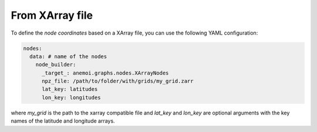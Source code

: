 #################
 From XArray file
#################

To define the `node coordinates` based on a XArray file, you can use the
following YAML configuration:

.. code:: yaml

   nodes:
     data: # name of the nodes
       node_builder:
         _target_: anemoi.graphs.nodes.XArrayNodes
         npz_file: /path/to/folder/with/grids/my_grid.zarr
         lat_key: latitudes
         lon_key: longitudes

where `my_grid` is the path to the xarray compatible file and `lat_key` and `lon_key`
are optional arguments with the key names of the latitude and longitude
arrays.

